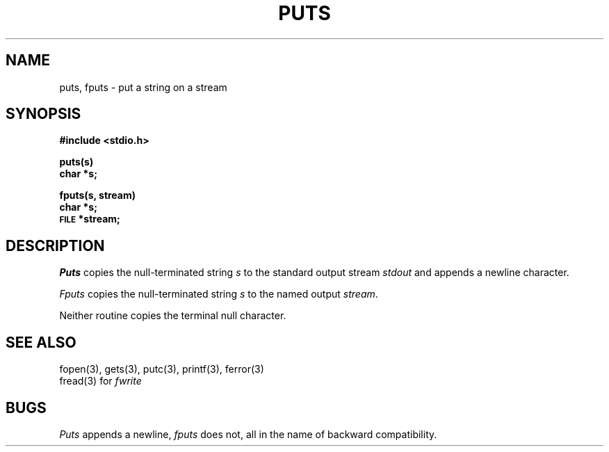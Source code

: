 .\"	@(#)fputs.3	4.1 (Berkeley) 5/15/85
.\"
.TH PUTS 3S 
.AT 3
.SH NAME
puts, fputs \- put a string on a stream
.SH SYNOPSIS
.B #include <stdio.h>
.PP
.B puts(s)
.br
.B char *s;
.PP
.B fputs(s, stream)
.br
.B char *s;
.br
.SM
.B FILE
.B *stream;
.SH DESCRIPTION
.I Puts
copies the null-terminated string
.I s
to the standard output stream
.I stdout
and appends a
newline character.
.PP
.I Fputs
copies the null-terminated string
.I s
to the named output
.IR stream .
.PP
Neither routine copies the terminal null character.
.SH "SEE ALSO"
fopen(3), gets(3),
putc(3), printf(3),
ferror(3)
.br
fread(3) for
.I fwrite
.SH BUGS
.I Puts
appends a newline,
.I fputs
does not, all in the name of backward compatibility.
